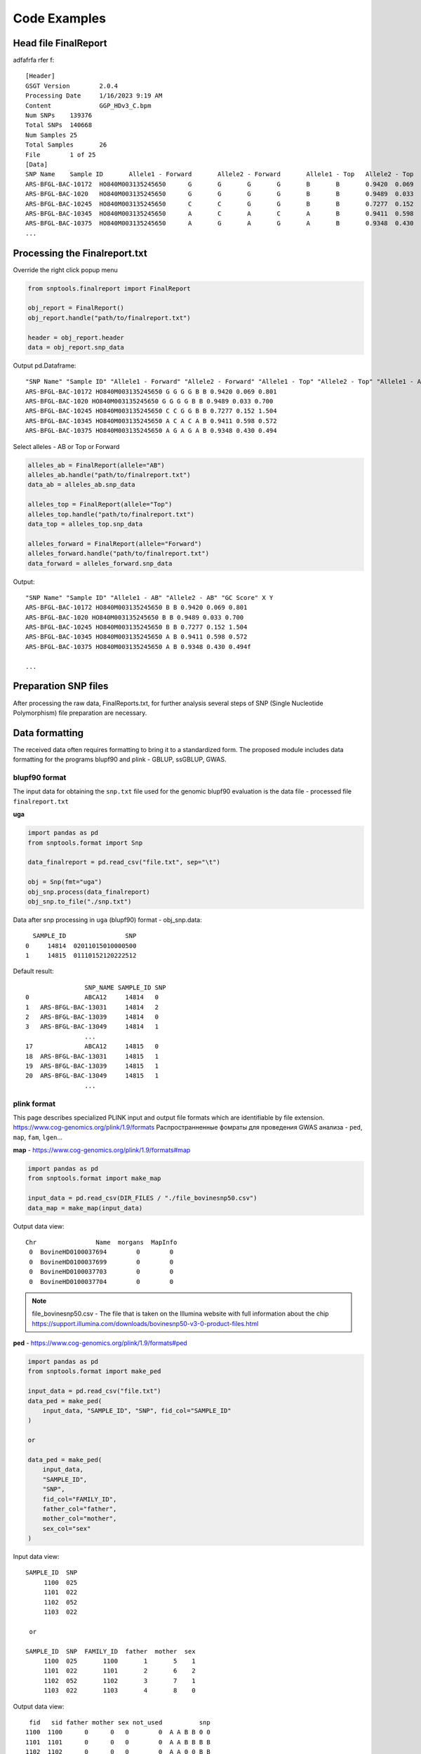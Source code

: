 Code Examples
=============

Head file FinalReport
---------------------
adfafrfa rfer f::

    [Header]
    GSGT Version	2.0.4
    Processing Date	1/16/2023 9:19 AM
    Content		GGP_HDv3_C.bpm
    Num SNPs	139376
    Total SNPs	140668
    Num Samples	25
    Total Samples	26
    File 	1 of 25
    [Data]
    SNP Name	Sample ID	Allele1 - Forward	Allele2 - Forward	Allele1 - Top	Allele2 - Top	Allele1 - AB	Allele2 - AB	GC Score	X	Y
    ARS-BFGL-BAC-10172	HO840M003135245650	G	G	G	G	B	B	0.9420	0.069	0.801
    ARS-BFGL-BAC-1020	HO840M003135245650	G	G	G	G	B	B	0.9489	0.033	0.700
    ARS-BFGL-BAC-10245	HO840M003135245650	C	C	G	G	B	B	0.7277	0.152	1.504
    ARS-BFGL-BAC-10345	HO840M003135245650	A	C	A	C	A	B	0.9411	0.598	0.572
    ARS-BFGL-BAC-10375	HO840M003135245650	A	G	A	G	A	B	0.9348	0.430	0.494
    ...

Processing the Finalreport.txt
------------------------------

Override the right click popup menu

.. code-block:: python

        from snptools.finalreport import FinalReport

        obj_report = FinalReport()
        obj_report.handle("path/to/finalreport.txt")

        header = obj_report.header
        data = obj_report.snp_data

Output pd.Dataframe::

        "SNP Name" "Sample ID" "Allele1 - Forward" "Allele2 - Forward" "Allele1 - Top" "Allele2 - Top" "Allele1 - AB" "Allele2 - AB" "GC Score" X Y
        ARS-BFGL-BAC-10172 HO840M003135245650 G G G G B B 0.9420 0.069 0.801
        ARS-BFGL-BAC-1020 HO840M003135245650 G G G G B B 0.9489 0.033 0.700
        ARS-BFGL-BAC-10245 HO840M003135245650 C C G G B B 0.7277 0.152 1.504
        ARS-BFGL-BAC-10345 HO840M003135245650 A C A C A B 0.9411 0.598 0.572
        ARS-BFGL-BAC-10375 HO840M003135245650 A G A G A B 0.9348 0.430 0.494


Select alleles - AB or Top or Forward

.. code-block:: python

        alleles_ab = FinalReport(allele="AB")
        alleles_ab.handle("path/to/finalreport.txt")
        data_ab = alleles_ab.snp_data

        alleles_top = FinalReport(allele="Top")
        alleles_top.handle("path/to/finalreport.txt")
        data_top = alleles_top.snp_data

        alleles_forward = FinalReport(allele="Forward")
        alleles_forward.handle("path/to/finalreport.txt")
        data_forward = alleles_forward.snp_data

Output::

        "SNP Name" "Sample ID" "Allele1 - AB" "Allele2 - AB" "GC Score" X Y
        ARS-BFGL-BAC-10172 HO840M003135245650 B B 0.9420 0.069 0.801
        ARS-BFGL-BAC-1020 HO840M003135245650 B B 0.9489 0.033 0.700
        ARS-BFGL-BAC-10245 HO840M003135245650 B B 0.7277 0.152 1.504
        ARS-BFGL-BAC-10345 HO840M003135245650 A B 0.9411 0.598 0.572
        ARS-BFGL-BAC-10375 HO840M003135245650 A B 0.9348 0.430 0.494f

        ...

Preparation SNP files
---------------------

After processing the raw data, FinalReports.txt, for further analysis
several steps of SNP (Single Nucleotide Polymorphism) file preparation are
necessary.

Data formatting
---------------

The received data often requires formatting to bring it to a standardized form.
The proposed module includes data formatting for the programs blupf90 and
plink - GBLUP, ssGBLUP, GWAS.

blupf90 format
______________
The input data for obtaining the ``snp.txt`` file used for the genomic
blupf90 evaluation is the data file - processed file ``finalreport.txt``

**uga**

.. code-block:: python

    import pandas as pd
    from snptools.format import Snp

    data_finalreport = pd.read_csv("file.txt", sep="\t")

    obj = Snp(fmt="uga")
    obj_snp.process(data_finalreport)
    obj_snp.to_file("./snp.txt")

Data after snp processing in ``uga`` (blupf90) format - obj_snp.data::

      SAMPLE_ID                SNP
    0     14814  02011015010000500
    1     14815  01110152120222512

Default result::

                    SNP_NAME SAMPLE_ID SNP
    0               ABCA12     14814   0
    1   ARS-BFGL-BAC-13031     14814   2
    2   ARS-BFGL-BAC-13039     14814   0
    3   ARS-BFGL-BAC-13049     14814   1
                    ...
    17              ABCA12     14815   0
    18  ARS-BFGL-BAC-13031     14815   1
    19  ARS-BFGL-BAC-13039     14815   1
    20  ARS-BFGL-BAC-13049     14815   1
                    ...

plink format
____________

This page describes specialized PLINK input and output file formats which are
identifiable by file extension. https://www.cog-genomics.org/plink/1.9/formats
Распространненные фомраты для проведения GWAS анализа - ``ped``, ``map``, ``fam``, ``lgen``...

**map** - https://www.cog-genomics.org/plink/1.9/formats#map

.. code-block:: python

    import pandas as pd
    from snptools.format import make_map

    input_data = pd.read_csv(DIR_FILES / "./file_bovinesnp50.csv")
    data_map = make_map(input_data)

Output data view::

        Chr                Name  morgans  MapInfo
         0  BovineHD0100037694        0        0
         0  BovineHD0100037699        0        0
         0  BovineHD0100037703        0        0
         0  BovineHD0100037704        0        0

.. note::
    file_bovinesnp50.csv - The file that is taken on the Illumina website with full
    information about the chip
    https://support.illumina.com/downloads/bovinesnp50-v3-0-product-files.html


**ped** - https://www.cog-genomics.org/plink/1.9/formats#ped

.. code-block:: python

    import pandas as pd
    from snptools.format import make_ped

    input_data = pd.read_csv("file.txt")
    data_ped = make_ped(
        input_data, "SAMPLE_ID", "SNP", fid_col="SAMPLE_ID"
    )

    or

    data_ped = make_ped(
        input_data,
        "SAMPLE_ID",
        "SNP",
        fid_col="FAMILY_ID",
        father_col="father",
        mother_col="mother",
        sex_col="sex"
    )

Input data view::

   SAMPLE_ID  SNP
        1100  025
        1101  022
        1102  052
        1103  022

    or

   SAMPLE_ID  SNP  FAMILY_ID  father  mother  sex
        1100  025       1100       1       5    1
        1101  022       1101       2       6    2
        1102  052       1102       3       7    1
        1103  022       1103       4       8    0

Output data view::

    fid   sid father mother sex not_used          snp
   1100  1100      0      0   0        0  A A B B 0 0
   1101  1101      0      0   0        0  A A B B B B
   1102  1102      0      0   0        0  A A 0 0 B B
   1103  1103      0      0   0        0  A A B B B B

    or

    fid   sid father mother sex not_used          snp
   1100  1100      1      5   1        0  A A B B 0 0
   1101  1101      2      6   2        0  A A B B B B
   1102  1102      3      7   1        0  A A 0 0 B B
   1103  1103      4      8   0        0  A A B B B B


**fam** - https://www.cog-genomics.org/plink/1.9/formats#fam

.. code-block:: python

    import pandas as pd
    from snptools.format import make_fam

    input_data = pd.read_csv("file.txt", sep=" ")
    data_fam = make_fam(input_data, "SAMPLE_ID", "SAMPLE_ID")

    or

    make_fam(
        input_data,
        "SAMPLE_ID",
        "FAMILY_ID",
        father_col="father",
        mother_col="mother",
        sex_col="sex",
        pheno_col="pheno"
    )

Input data view::

   SAMPLE_ID  SNP
        1100  025
        1101  022
        1102  052
        1103  022

    or

   SAMPLE_ID  SNP  FAMILY_ID  father  mother  sex  pheno
       1100  025       1100       1       5    1     12
       1101  022       1101       2       6    2     13
       1102  052       1102       3       7    1     14
       1103  022       1103       4       8    0     15

Output data view::

     fid   sid father mother sex pheno
    1100  1100      0      0   0    -9
    1101  1101      0      0   0    -9
    1102  1102      0      0   0    -9
    1103  1103      0      0   0    -9

    or

     fid   sid father mother sex pheno
    1100  1100      1      5   1    12
    1101  1101      2      6   2    13
    1102  1102      3      7   1    14
    1103  1103      4      8   0    15


**lgen** - https://www.cog-genomics.org/plink/1.9/formats#lgen

.. code-block:: python

    import pandas as pd
    from snptools.format import make_lgen

    input_data = pd.read_csv("file.txt", sep=" ")
    data_lgen = make_lgen(
        input_data, "Sample ID", "SNP Name", ["Allele1 - AB", "Allele2 - AB"]
    )

Input data view::

     "SNP Name" "Sample ID" "Allele1 - AB" "Allele2 - AB" "GC Score" "GT Score"
                  ABCA12 107232207 A A 0.4048 0.8164
      ARS-BFGL-BAC-13031 107232207 B B 0.9083 0.8712
      ARS-BFGL-BAC-13039 107232207 A A 0.9005 0.9096
      ARS-BFGL-BAC-13049 107232207 A B 0.9295 0.8926
        ...
                   ABCA12 107237284 A A 0.4048 0.8164
       ARS-BFGL-BAC-13031 107237284 A B 0.9566 0.9257
       ARS-BFGL-BAC-13039 107237284 A B 0.3098 0.8555
       ARS-BFGL-BAC-13049 107237284 A B 0.8613 0.8319
        ...


Output data view::

    fid       sid            snp_name allele1 allele2
     1  107232207              ABCA12       A       A
     1  107232207  ARS-BFGL-BAC-13031       B       B
     1  107232207  ARS-BFGL-BAC-13039       A       A
     1  107232207  ARS-BFGL-BAC-13049       A       B
     1  107232207  ARS-BFGL-BAC-13059       A       B

     ...

     1  107237284              ABCA12       A       A
     1  107237284  ARS-BFGL-BAC-13031       A       B
     1  107237284  ARS-BFGL-BAC-13039       A       B
     1  107237284  ARS-BFGL-BAC-13049       A       B
     1  107237284  ARS-BFGL-BAC-13059       A       A
     ...



Data filtering
--------------

Poor quality or uninformative SNPs can be excluded from the analysis. This
helps to reduce noise and improve the accuracy of the results.


Call Rate
_________

The call rate for a given SNP is defined as the proportion of
individuals in the study for which the corresponding SNP information is
not missing. In the following example, we filter using a call rate of 95%,
meaning we retain SNPs for which there is less than 5% missing data.

**call rate marker**

Of the say, 54K markers in the chip, 50K have been genotyped for a
particular animal, the “call rate animal” is 50K/54K=93%

in_data::

        SNP_NAME SAMPLE_ID SNP
                ABCA12 1100 0
                 APAF1 1100 2
    ARS-BFGL-BAC-10172 1100 5
                ABCA12 1101 0
                 APAF1 1101 2
    ARS-BFGL-BAC-10172 1101 2
                ABCA12 1102 0
                 APAF1 1102 5
    ARS-BFGL-BAC-10172 1102 2
                ABCA12 1103 0
                 APAF1 1103 2
    ARS-BFGL-BAC-10172 1103 2
                ABCA12 1104 5
                 APAF1 1104 1
    ARS-BFGL-BAC-10172 1104 1
                ABCA12 1105 0
                 APAF1 1105 2
    ARS-BFGL-BAC-10172 1105 5
                ABCA12 1106 0
                 APAF1 1106 1
    ARS-BFGL-BAC-10172 1106 2
                ABCA12 1107 5
                 APAF1 1107 2
    ARS-BFGL-BAC-10172 1107 1
                ABCA12 1108 0
                 APAF1 1108 2
    ARS-BFGL-BAC-10172 1108 2
                ABCA12 1109 0
                 APAF1 1109 2
    ARS-BFGL-BAC-10172 1109 2
                ABCA12 1110 5
                 APAF1 1110 2
    ARS-BFGL-BAC-10172 1110 2

.. code-block:: python

    import pandas as pd
    from snptools.statistics import call_rate

    input_data = pd.read_csv("file.txt", sep=" ")
    result = call_rate(data=input_data, id_col="SNP_NAME", snp_col="SNP")

result::

                 SNP_NAME       SNP
                   ABCA12  0.727273
                    APAF1  0.909091
       ARS-BFGL-BAC-10172  0.818182

**call rate animal**

Of the say, 900 animals genotyped for marker CL635944_160.1, how many
have actually been successfully read? Assume that 600 have been read, then
the “call rate marker” is 600/900 = 67%

in_data::

                  SNP_NAME SAMPLE_ID SNP
                    ABCA12     14814   0
        ARS-BFGL-BAC-13031     14814   2
        ARS-BFGL-BAC-13039     14814   0
        ARS-BFGL-BAC-13049     14814   1
        ARS-BFGL-BAC-13059     14814   1
        ARS-BFGL-BAC-13086     14814   0
        ARS-BFGL-BAC-13093     14814   1
        ARS-BFGL-BAC-13110     14814   5
        ARS-BFGL-BAC-13111     14814   0
        ARS-BFGL-BAC-13113     14814   1
        ARS-BFGL-BAC-15633     14814   0
        ARS-BFGL-BAC-15634     14814   0
        ARS-BFGL-BAC-15637     14814   0
        ARS-BFGL-BAC-15659     14814   0
        ARS-BFGL-BAC-15668     14814   5
        ARS-BFGL-BAC-15708     14814   0
        ARS-BFGL-BAC-15718     14814   0
                    ABCA12     14815   0
        ARS-BFGL-BAC-13031     14815   1
        ARS-BFGL-BAC-13039     14815   1
        ARS-BFGL-BAC-13049     14815   1
        ARS-BFGL-BAC-13059     14815   0
        ARS-BFGL-BAC-13086     14815   1
        ARS-BFGL-BAC-13093     14815   5
        ARS-BFGL-BAC-13110     14815   2
        ARS-BFGL-BAC-13111     14815   1
        ARS-BFGL-BAC-13113     14815   2
        ARS-BFGL-BAC-15633     14815   0
        ARS-BFGL-BAC-15634     14815   2
        ARS-BFGL-BAC-15637     14815   2
        ARS-BFGL-BAC-15659     14815   2
        ARS-BFGL-BAC-15668     14815   5
        ARS-BFGL-BAC-15708     14815   1
        ARS-BFGL-BAC-15718     14815   2

.. code-block:: python

    import pandas as pd
    from snptools.statistics import call_rate

    input_data = pd.read_csv("file.txt", sep=" ")
    result = call_rate(data=data_df, id_col="SAMPLE_ID", snp_col="SNP")

result::

      SAMPLE_ID       SNP
          14814  0.882353
          14815  0.882353


Frequence Allele
________________

The allele frequency represents the incidence of a gene variant in a
population.



The minor allele frequency is therefore the frequency at which the
minor allele occurs within a population.


HWE (Hardy-Weinberg equilibrium)
________________________________

The Hardy-Weinberg equilibrium is a principle stating that the genetic
variation in a population will remain constant from one generation to the
next in the absence of disturbing factors.
https://www.nature.com/scitable/definition/hardy-weinberg-equilibrium-122/








Once the data have been prepared, statistical analysis to identify associations,
patterns, or relationships between SNPs and the phenotypes or diseases of
interest (GWAS). phenotypes or diseases of interest (GWAS).



Parentage
---------
